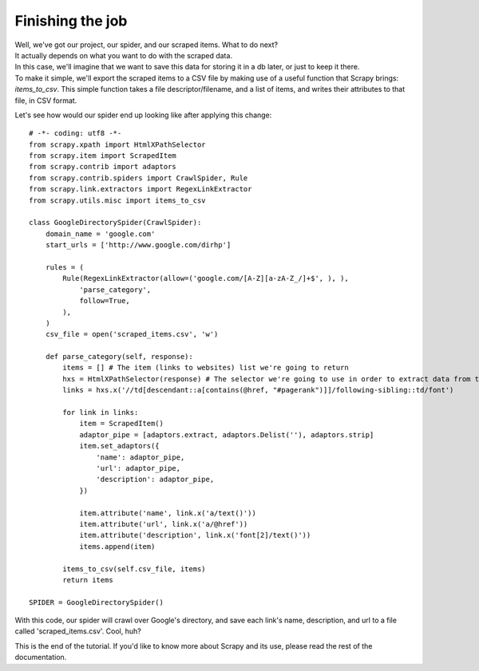 .. _tutorial4:

=================
Finishing the job
=================

| Well, we've got our project, our spider, and our scraped items. What to do next?
| It actually depends on what you want to do with the scraped data.
| In this case, we'll imagine that we want to save this data for storing it in a db later, or just to keep it there.
| To make it simple, we'll export the scraped items to a CSV file by making use of a useful function that Scrapy brings: *items_to_csv*.
  This simple function takes a file descriptor/filename, and a list of items, and writes their attributes to that file, in CSV format.

Let's see how would our spider end up looking like after applying this change::

    # -*- coding: utf8 -*-
    from scrapy.xpath import HtmlXPathSelector
    from scrapy.item import ScrapedItem
    from scrapy.contrib import adaptors
    from scrapy.contrib.spiders import CrawlSpider, Rule
    from scrapy.link.extractors import RegexLinkExtractor
    from scrapy.utils.misc import items_to_csv

    class GoogleDirectorySpider(CrawlSpider):
        domain_name = 'google.com'
        start_urls = ['http://www.google.com/dirhp']

        rules = (
            Rule(RegexLinkExtractor(allow=('google.com/[A-Z][a-zA-Z_/]+$', ), ),
                'parse_category',
                follow=True,
            ),
        )
        csv_file = open('scraped_items.csv', 'w')

        def parse_category(self, response):
            items = [] # The item (links to websites) list we're going to return
            hxs = HtmlXPathSelector(response) # The selector we're going to use in order to extract data from the page
            links = hxs.x('//td[descendant::a[contains(@href, "#pagerank")]]/following-sibling::td/font')

            for link in links:
                item = ScrapedItem()
                adaptor_pipe = [adaptors.extract, adaptors.Delist(''), adaptors.strip]
                item.set_adaptors({
                    'name': adaptor_pipe,
                    'url': adaptor_pipe,
                    'description': adaptor_pipe,
                })

                item.attribute('name', link.x('a/text()'))
                item.attribute('url', link.x('a/@href'))
                item.attribute('description', link.x('font[2]/text()'))
                items.append(item)

            items_to_csv(self.csv_file, items)
            return items

    SPIDER = GoogleDirectorySpider()


| With this code, our spider will crawl over Google's directory, and save each link's name, description, and url to a file called 'scraped_items.csv'.
  Cool, huh?

This is the end of the tutorial. If you'd like to know more about Scrapy and its use, please read the rest of the documentation.
